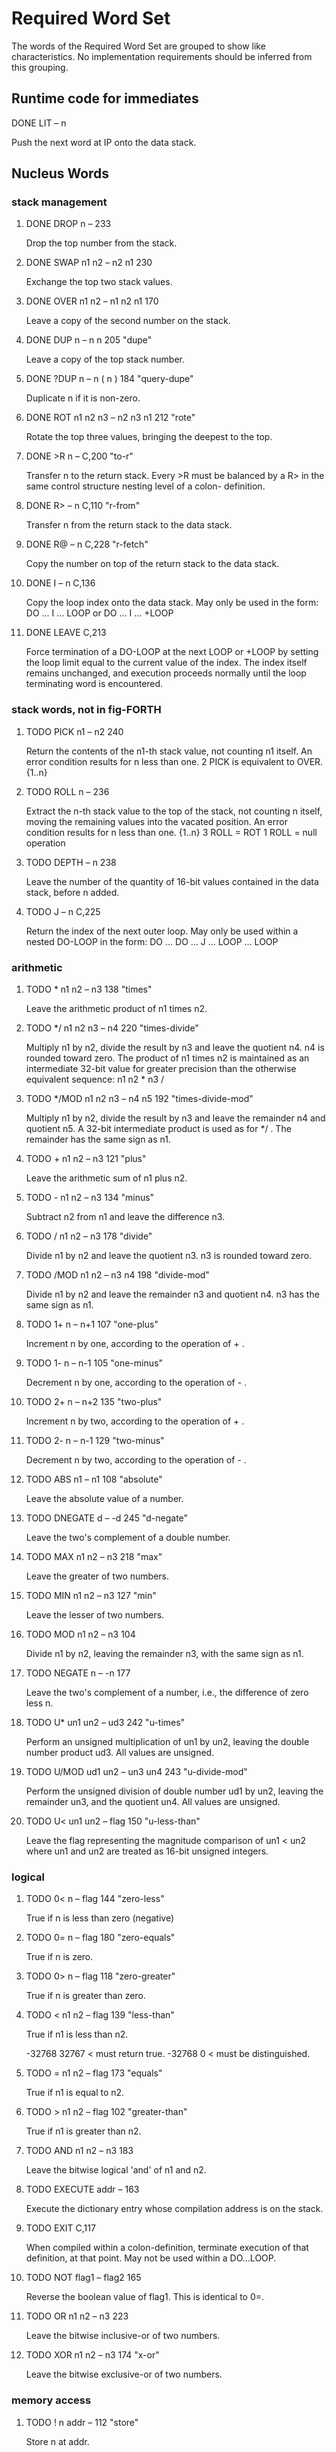 * Required Word Set

The words of the Required Word Set are grouped to show like
characteristics. No implementation requirements should be inferred
from this grouping.

** Runtime code for immediates

**** DONE LIT            -- n
CLOSED: [2023-11-20 Mon 02:13]
         Push the next word at IP onto the data stack.

** Nucleus Words

*** stack management
**** DONE DROP           n --                          233
CLOSED: [2023-11-20 Mon 02:13]
         Drop the top number from the stack.

**** DONE SWAP           n1 n2 -- n2 n1                230
CLOSED: [2023-11-20 Mon 02:13]
         Exchange the top two stack values.

**** DONE OVER           n1 n2 -- n1 n2 n1             170
CLOSED: [2023-11-20 Mon 02:13]
         Leave a copy of the second number on the stack.

**** DONE DUP            n -- n n                      205             "dupe"
CLOSED: [2023-11-20 Mon 02:16]
         Leave a copy of the top stack number.

**** DONE ?DUP           n -- n ( n )                  184       "query-dupe"
CLOSED: [2023-11-20 Mon 02:16]
         Duplicate n if it is non-zero.

**** DONE ROT            n1 n2 n3 -- n2 n3 n1          212             "rote"
CLOSED: [2023-11-20 Mon 02:18]
         Rotate the top three values, bringing the deepest to the top.

**** DONE >R             n --                          C,200           "to-r"
CLOSED: [2023-11-20 Mon 02:29]
         Transfer n to the return stack.   Every >R must be balanced by
         a  R> in the same control structure nesting level of a  colon-
         definition.

**** DONE R>             -- n                          C,110         "r-from"
CLOSED: [2023-11-20 Mon 02:29]
         Transfer n from the return stack to the data stack.

**** DONE R@             -- n                          C,228        "r-fetch"
CLOSED: [2023-11-20 Mon 02:29]
         Copy the number on top of the return stack to the data stack.

**** DONE I              -- n                          C,136
CLOSED: [2023-11-20 Mon 02:29]
         Copy the loop index onto the data stack.   May only be used in
         the form:
              DO ... I ... LOOP   or
              DO ... I ... +LOOP

**** DONE LEAVE                                        C,213
CLOSED: [2023-11-20 Mon 02:30]
         Force  termination  of a DO-LOOP at the next LOOP or +LOOP  by
         setting  the  loop  limit equal to the current  value  of  the
         index.   The  index itself remains  unchanged,  and  execution
         proceeds   normally   until  the  loop  terminating  word   is
         encountered.

*** stack words, not in fig-FORTH

**** TODO    PICK           n1 -- n2                      240
         Return the contents of the n1-th stack value,  not counting n1
         itself.  An error condition results for n less than one.
              2 PICK  is equivalent to OVER.  {1..n}

**** TODO    ROLL           n --                          236
         Extract  the  n-th stack value to the top of  the  stack,  not
         counting  n  itself,  moving  the remaining  values  into  the
         vacated position.   An error condition results for n less than
         one.  {1..n}
              3  ROLL  =  ROT
              1  ROLL  =  null operation

**** TODO    DEPTH          -- n                          238
         Leave the number of the quantity of 16-bit values contained in
         the data stack, before n added.

**** TODO    J              -- n                          C,225
         Return  the index of the next outer loop.   May only  be  used
         within a nested DO-LOOP in the form:
              DO ... DO ... J ... LOOP ... LOOP

*** arithmetic
**** TODO    *              n1 n2 -- n3                   138            "times"
         Leave the arithmetic product of n1 times n2.

**** TODO    */             n1 n2 n3 -- n4                220     "times-divide"
         Multiply  n1  by  n2,  divide the result by n3 and  leave  the
         quotient n4.   n4 is rounded toward zero.   The product of  n1
         times  n2  is maintained as an intermediate 32-bit  value  for
         greater precision than the otherwise equivalent  sequence:  n1
         n2 * n3 /

**** TODO    */MOD          n1 n2 n3 -- n4 n5             192 "times-divide-mod"
         Multiply  n1  by  n2,  divide the result by n3 and  leave  the
         remainder n4 and quotient n5.   A 32-bit intermediate  product
         is used as for */ .  The remainder has the same sign as n1.

**** TODO    +              n1 n2 -- n3                   121             "plus"
         Leave the arithmetic sum of n1 plus n2.

**** TODO    -              n1 n2 -- n3                   134            "minus"
         Subtract n2 from n1 and leave the difference n3.

**** TODO    /              n1 n2 -- n3                   178           "divide"
         Divide  n1  by n2 and leave the quotient n3.   n3  is  rounded
         toward zero.

**** TODO    /MOD           n1 n2 -- n3 n4                198       "divide-mod"
         Divide  n1 by n2 and leave the remainder n3 and  quotient  n4.
         n3 has the same sign as n1.

**** TODO    1+             n -- n+1                      107         "one-plus"
         Increment n by one, according to the operation of + .

**** TODO    1-             n -- n-1                      105        "one-minus"
         Decrement n by one, according to the operation of - .

**** TODO    2+             n -- n+2                      135         "two-plus"
         Increment n by two, according to the operation of + .

**** TODO    2-             n -- n-1                      129        "two-minus"
         Decrement n by two, according to the operation of - .

**** TODO    ABS            n1 -- n1                      108         "absolute"
         Leave the absolute value of a number.

**** TODO    DNEGATE        d -- -d                       245         "d-negate"
         Leave the two's complement of a double number.

**** TODO    MAX            n1 n2 -- n3                   218              "max"
         Leave the greater of two numbers.

**** TODO    MIN            n1 n2 -- n3                   127              "min"
         Leave the lesser of two numbers.

**** TODO    MOD            n1 n2 -- n3                   104
         Divide n1 by n2,  leaving the remainder n3, with the same sign
         as n1.

**** TODO    NEGATE         n -- -n                       177
         Leave the two's complement of a number,  i.e.,  the difference
         of zero less n.

**** TODO    U*             un1 un2 -- ud3                242          "u-times"
         Perform an unsigned multiplication of un1 by un2,  leaving the
         double number product ud3.  All values are unsigned.

**** TODO    U/MOD          ud1 un2 -- un3 un4            243     "u-divide-mod"
         Perform  the  unsigned division of double number ud1  by  un2,
         leaving the remainder un3,  and the quotient un4.   All values
         are unsigned.

**** TODO    U<             un1 un2 -- flag               150      "u-less-than"
         Leave the flag representing the magnitude comparison of un1  <
         un2 where un1 and un2 are treated as 16-bit unsigned integers.

*** logical
**** TODO    0<             n -- flag                     144        "zero-less"
         True if n is less than zero (negative)

**** TODO    0=             n -- flag                     180      "zero-equals"
         True if n is zero.

**** TODO    0>             n -- flag                     118     "zero-greater"
         True if n is greater than zero.

**** TODO    <              n1 n2 -- flag                 139        "less-than"
         True if n1 is less than n2.

         -32768 32767 <  must return true.
         -32768 0 <  must be distinguished.

**** TODO    =              n1 n2 -- flag                 173           "equals"
         True if n1 is equal to n2.

**** TODO    >              n1 n2 -- flag                 102     "greater-than"
         True if n1 is greater than n2.

**** TODO    AND            n1 n2 -- n3                   183
         Leave the bitwise logical 'and' of n1 and n2.

**** TODO    EXECUTE        addr --                       163

         Execute the dictionary entry whose compilation address is on
         the stack.

**** TODO    EXIT                                         C,117
         When compiled within a colon-definition,  terminate  execution
         of that definition,  at that point.   May not be used within a
         DO...LOOP.

**** TODO    NOT            flag1 -- flag2                165
         Reverse the boolean value of flag1.  This is identical to 0=.

**** TODO    OR             n1 n2 -- n3                   223
         Leave the bitwise inclusive-or of two numbers.

**** TODO    XOR            n1 n2 -- n3                   174             "x-or"
         Leave the bitwise exclusive-or of two numbers.

*** memory access
**** TODO    !              n addr --                     112            "store"
         Store n at addr.

**** TODO    +!             n addr --                     157       "plus-store"
         Add  n to the 16-bit value at the address,  by the  convention
         given for + .

**** TODO    @              addr -- n                     199            "fetch"
         Leave on the stack the number contained at addr.

**** TODO    C!             n addr --                     219          "c-store"
         Store the least significant 8-bits of n at addr.

**** TODO    C@             addr -- byte                  156          "c-fetch"
         Leave  on  the stack the contents of the byte  at  addr  (with
         higher bits zero, in a 16-bit field).

**** TODO    CMOVE          addr1 addr2 n --              153           "c-move"
         Move  n  bytes  beginning  at address  addr1  to  addr2.   The
         contents  of  addr1  is moved  first  proceeding  toward  high
         memory.  If n is zero nothing is moved.

**** TODO    D+             d1 d2 --- d3                  241           "d-plus"
         Leave the arithmetic sum of d1 plus d2.

**** TODO    D<             d1 d2 -- flag                 244      "d-less-than"
         True if d1 is less than d2.

**** TODO    FILL           addr n byte --                234
         Fill  memory beginning at address with a sequence of n  copies
         of  byte.   If the quantity n is less than or equal  to  zero,
         take no action.

**** TODO    MOVE           addr1 addr2 n --              113
         Move the specified quantity n of 16-bit memory cells beginning
         at addr1 into memory at addr2.  The contents of addr1 is moved
         first.  If n is negative or zero, nothing is moved.

** Run-Time Code for Compiling Words

These lower  case entries refer to just  the  run-time  code
corresponding to a compiling word:

*** TODO    begin
*** TODO    colon
*** TODO    constant
*** TODO    create
*** TODO    do
*** TODO    does>
*** TODO    else
*** TODO    if
*** TODO    literal
*** TODO    loop
*** TODO    repeat
*** TODO    semicolon
*** TODO    then
*** TODO    until
*** TODO    variable
*** TODO    while

** Interpreter Words

*** TODO    #              ud1 -- ud2                    158            "sharp"
         Generate  from  an unsigned double number d1,  the next  ASCII
         character which is placed in an output string.   Result d2  is
         the  quotient after division by BASE is maintained for further
         processing.  Used between <# and #> .

*** TODO    #>             d -- addr n                   190    "sharp-greater"
         End pictured numeric output conversion.   Drop d,  leaving the
         text address, and character count, suitable for TYPE.

*** TODO    #S             ud -- 0 0                     209          "sharp-s"
         Convert  all digits of an unsigned 32-bit  number  ud,  adding
         each  to the pictured numeric output text,  until remainder is
         zero.   A  single  zero is added to the output string  if  the
         number was initially zero.  Use only between <# and #>.

*** TODO    '              -- addr                       I,171           "tick"
         Used in the form:
              '  <name>
         If  executing,  leave the parameter field address of the  next
         word accepted from the input stream.   If  compiling,  compile
         this  address  as a literal;  later execution will place  this
         value  on the stack.   An error condition exists if not  found
         after a search of the CONTEXT and FORTH vocabularies.   Within
         a  colon-definition  '  <name> is identical to [  '  <name>  ]
         LITERAL.

*** TODO    (              --                            I,122          "paren"
         Used in the form:
              ( ccc)
         Accept  and ignore comment characters from the  input  stream,
         until  the  next  right parenthesis.   As  a  word,  the  left
         parenthesis  must be followed by one blank.   It may freely be
         used while executing or compiling.   An error condition exists
         if the input stream is exhausted before the right parenthesis.

*** TODO    -TRAILING      addr n1 -- addr n2            148    "dash-trailing"
         Adjust  the character count n1 of a text string  beginning  at
         addr  to  exclude trailing blanks,  i.e.,  the  characters  at
         addr+n2 to addr+n1-1 are blanks.  An error condition exists if
         n1 is negative.

*** TODO    .              n --                          193              "dot"
         Display  n converted according to BASE in a free field  format
         with one trailing blank.  Display only a negative sign.

*** TODO    79-STANDARD                                  119
         Execute assuring that a FORTH-79 Standard system is available,
         otherwise an error condition exists.

*** TODO    <#                                           169       "less-sharp"
         Initialize pictured numeric output.  The words:
              #  #>  #S  <#  HOLD  SIGN
         can   be used to specify the conversion of a  double-precision
         number into an ASCII character string stored in  right-to-left
         order.

*** TODO    >IN            -- addr                       U,201          "to-in"
         Leave  the  address of a variable which contains  the  present
         character offset within the input stream {{0..1023}}
         See:  WORD  (  ."  FIND

*** TODO    ?              addr --                       194    "question-mark"
         Display the number at address, using the format of "." .

*** TODO    ABORT                                        101
         Clear  the  data and return stacks,  setting  execution  mode.
         Return control to the terminal.

*** TODO    BASE           -- addr                       U,115
         Leave  the address of a variable containing the current input-
         output numeric conversion base.  {{2..70}}

*** TODO    BLK            -- addr                       U,132          "b-l-k"
         Leave  the address of a variable containing the number of  the
         mass storage block being interpreted as the input stream.   If
         the  content  is  zero,  the input stream is  taken  from  the
         terminal.

*** TODO    CONTEXT        -- addr                       U,151
         Leave  the address of a variable specifying the vocabulary  in
         which   dictionary   searches   are   to   be   made,   during
         interpretation of the input stream.

*** TODO    CONVERT        d1 addr1 -- d2 addr2          195
         Convert  to the equivalent stack number the text beginning  at
         addr1+1  with regard to BASE.   The new value  is  accumulated
         into double number d1, being left as d2.  addr2 is the address
         of the first non-convertible character.

*** TODO    COUNT          addr -- addr+1 n              159
         Leave  the  address  addr+1 and the character  count  of  text
         beginning  at addr.   The first byte at addr must contain  the
         character count n.  Range of n is {0..255}.

*** TODO    CR                                           160              "c-r"
         Cause  a carriage-return and line-feed to occur at the current
         output device.

*** TODO    CURRENT        -- addr                       U,137
         Leave the address of a variable specifying the vocabulary into
         which new word definitions are to be entered.

*** TODO    DECIMAL                                      197
         Set the input-output numeric conversion base to ten.

*** TODO    EMIT           char --                       207
         Transmit character to the current output device.

*** TODO    EXPECT         addr n --                     189
         Transfer  characters  from  the terminal  beginning  at  addr,
         upward,  until a "return" or the count of n has been received.
         Take  no action for n less than or equal to zero.   One or two
         nulls are added at the end of text.

*** TODO    FIND           -- addr                       203
         Leave the compilation address of the next word name,  which is
         accepted from the input stream.   If that word cannot be found
         in  the  dictionary after a search of CONTEXT and FORTH  leave
         zero.

*** TODO    FORTH                                        I,187
         The name of the primary vocabulary.  Execution makes FORTH the
         CONTEXT  vocabulary.   New  definitions become a part  of  the
         FORTH  until  a differing CURRENT vocabulary  is  established.
         User  vocabularies  conclude by 'chaining'  to  FORTH,  so  it
         should  be  considered that FORTH is 'contained'  within  each
         user's vocabulary.

*** TODO    HERE           -- addr                       188
         Return the address of the next available dictionary location.

*** TODO    HOLD           char --                       175
         Insert char into a pictured numeric output string.   May  only
         be used between <# and #> .

*** TODO    KEY            -- char                       100
         Leave the ASCII value of the next available character from the
         current input device.

*** TODO    PAD            -- addr                       226
         The  address of a scratch area used to hold character  strings
         for  intermediate processing.   The minimum capacity of PAD is
         64 characters (addr through addr+63).

*** TODO    QUERY                                        235
         Accept input of up to 80 characters (or until a 'return') from
         the operator's terminal, into the terminal input buffer.  WORD
         may  be  used  to accept text from this buffer  as  the  input
         stream, by setting >IN and BLK to zero.

*** TODO    QUIT                                         211
         Clear  the return stack,  setting execution mode,  and  return
         control to the terminal.  No message is given.

*** TODO    SIGN           n --                          C,140
         Insert  the ASCII "-" (minus sign) into the  pictured  numeric
         output string, if n is negative.

*** TODO    SPACE                                        232
         Transmit an ASCII blank to the current output device.

*** TODO    SPACES         n --                          231
         Transmit  n  spaces  to the current output  device.   Take  no
         action for n of zero or less.

*** TODO    TYPE           addr n --                     222
         Transmit  n  characters beginning at address  to  the  current
         output device.  No action takes place for n less than or equal
         to zero.

*** TODO    U.             un --                         106            "u-dot"
         Display  un converted according to BASE as an unsigned number,
         in a free-field format, with one trailing blank.

*** TODO    WORD           char -- addr                  181
         Receive  characters  from the input stream until the  non-zero
         delimiting  character  is encountered or the input  stream  is
         exhausted,  ignoring leading delimiters.   The characters  are
         stored  as  a  packed string with the character count  in  the
         first  character position.   The actual delimiter  encountered
         (char  or  null)  is stored at the end of  the  text  but  not
         included  in the count.   If the input stream was exhausted as
         WORD is called,  then a zero length will result.   The address
         of the beginning of this packed string is left on the stack.

** Compiler Words

*** TODO    +LOOP          n --                          I,C,141    "plus-loop"
         Add  the  signed  increment  n to the  loop  index  using  the
         convention for +,  and compare the total to the limit.  Return
         execution to the corresponding DO until the new index is equal
         to or greater than the limit (n>0),  or until the new index is
         less  than the limit (n<0).   Upon the exiting from the  loop,
         discard  the  loop control  parameters,  continuing  execution
         ahead.   Index and  limit are  signed  integers in  the  range
         {-32,768..32,767}.

         (Comment:  It is a historical precedent that the limit for n<0
         is irregular.   Further consideration of the characteristic is
         unlikely.)

*** TODO    ,              n --                          143            "comma"
         Allot two bytes in the dictionary, storing n there.

*** TODO    ."                                           I,133      "dot-quote"
         Interpreted or used in a colon definition in the form:
              ." ccc"
         Accept the following text from the input stream, terminated by
         "  (double-quote).   If executing,  transmit this text to  the
         selected output device.   If compiling,  compile so that later
         execution  will  transmit  the  text to  the  selected  output
         device.   At least 127 characters are allowed in the text.  If
         the  input stream is exhausted before the terminating  double-
         quote, an error condition exists.

*** TODO    :                                            116            "colon"
         A defining word executed in the form:
              :  <name>  ...  ;
         Select  the  CONTEXT  vocabulary to be identical  to  CURRENT.
         Create  a  dictionary entry for <name>  in  CURRENT,  and  set
         compile   mode.    Words  thus  defined  are  called   'colon-
         definitions'.   The  compilation addresses of subsequent words
         from the input stream which are not immediate words are stored
         in  the  dictionary  to  be  executed  when  <name>  is  later
         executed.  IMMEDIATE words are executed as encountered.

         If a word is not found after a search of the CONTEXT and FORTH
         vocabularies,  conversion and compilation of a literal  number
         is attempted,  with regard to the current BASE;  that failing,
         an error condition exists .

*** TODO    ;                                            I,C,196   "semi-colon"
         Terminate  a  colon  definition  and  stop  compilation.    If
         compiling  from mass storage and the input stream is exhausted
         before encountering ; an error condition exists.

*** TODO    ALLOT          n --                          154
         Add  n  bytes  to the parameter field  of  the  most  recently
         defined word.

*** TODO    BEGIN                                        I,C,147
         Used in a colon-definition in the form:
              BEGIN ... flag UNTIL   or
              BEGIN ... flag WHILE ... REPEAT
         BEGIN  marks  the  start of a  word  sequence  for  repetitive
         execution.   A BEGIN-UNTIL loop will be repeated until flag is
         true.   A  BEGIN-WHILE-REPEAT loop will be repeated until flag
         is  false.   The words after UNTIL or REPEAT will be  executed
         when  either loop is finished.   flag is always dropped  after
         being tested.

*** TODO    COMPILE                                      C,146
         When  a  word containing COMPILE executes,  the  16-bit  value
         following   the  compilation  address  of  COMPILE  is  copied
         (compiled) into the dictionary.   i.e.,  COMPILE DUP will copy
         the compilation address of DUP.
              COMPILE  [ 0 , ]   will copy zero.

*** TODO    CONSTANT       n --                          185
         A defining word used in the form:
              n CONSTANT <name>
         to  create  a dictionary entry for <name>,  leaving n  in  its
         parameter  field.   When <name> is later executed,  n will  be
         left on the stack.

*** TODO    CREATE                                       239
         A defining word used in the form:
              CREATE  <name>
         to  create a dictionary entry for <name>,  without  allocating
         any  parameter  field memory.   When  <name>  is  subsequently
         executed,  the address of the first byte of <name>'s parameter
         field is left on the stack.

*** TODO    DEFINITIONS                                  155
         Set  CURRENT  to  the CONTEXT vocabulary  so  that  subsequent
         definitions  will  be  created in  the  vocabulary  previously
         selected as CONTEXT.

*** TODO    DO             n1 n2 --                      I,C,142
         Used in a colon-definition:
              DO ... LOOP   or
              DO ... +LOOP
         Begin a loop which will terminate based on control parameters.
         The loop index begins at n2, and terminates based on the limit
         n1.   At LOOP or +LOOP, the index is modified by a positive or
         negative  value.   The range of a DO-LOOP is determined by the
         terminating word.   DO-LOOP may be nested.  Capacity for three
         levels  of  nesting  is specified as a  minimum  for  standard
         systems.

*** TODO    DOES>                                        I,C,168         "does"
         Define  the run-time action of a word created by a  high-level
         defining word.  Used in the form:
              :  <name> ... CREATE ... DOES> ... ;
              and then   <namex>  <name>
         Marks  the  termination of the defining part of  the  defining
         word <name> and begins the defining of the run-time action for
         words  that will later be defined by <name>.   On execution of
         <namex>  the  sequence  of  words  between  DOES>  and  ;  are
         executed, with the address of <namex>'s parameter field on the
         stack.

*** TODO    ELSE           --                            I,C,167
         Used in a colon-definition in the form:
              IF ... ELSE ... THEN
         ELSE executes after the true part following IF.   ELSE  forces
         execution  to skip till just after THEN.   It has no effect on
         the stack.  (see IF)

*** TODO    FORGET                                       186
         Execute in the form:
              FORGET  <name>
         Delete  from  the dictionary <name> (which is in  the  CURRENT
         vocabulary)  and  all  words added  to  the  dictionary  after
         <name>,  regardless  of  their vocabulary.   Failure  to  find
         <name> in CURRENT or FORTH is an error condition.

*** TODO    IF             flag --                       I,C,210
         Used in a colon-definition in the form:
              flag  IF ... ELSE ... THEN   or
              flag  IF ... THEN
         If  flag is true,  the words following IF are executed and the
         words following ELSE are skipped.   The ELSE part is optional.
         If flag is false, words between IF and ELSE, or between IF and
         THEN  (when  no  ELSE is  used),  are  skipped.   IF-ELSE-THEN
         conditionals may be nested.

*** TODO    IMMEDIATE                                    103
         Marks the most recently made dictionary entry as a word  which
         will  be  executed when encountered during compilation  rather
         than compiled.

*** TODO    LITERAL        n --                          I,215
         If  compiling,  then  compile  the stack value n as  a  16-bit
         literal, which when later executed, will leave n on the stack.

*** TODO    LOOP                                         I,C,124
         Increment  the DO-LOOP index by one,  terminating the loop  if
         the  new  index is equal to or greater than  the  limit.   The
         limit  and  index  are signed numbers in  the  range  {-32,768
         ..32,767}.

*** TODO    REPEAT         --                            I,C,120
         Used in a colon-definition in the form:
              BEGIN ... WHILE ... REPEAT
         At  run-time,  REPEAT returns to just after the  corresponding
         BEGIN.

*** TODO    STATE          -- addr                       U,164
         Leave  the address of the variable containing the  compilation
         state.  A non-zero content indicates compilation is occurring,
         but the value itself may be installation dependent.

*** TODO    THEN                                         I,C,161
         Used in a colon-definition in the form:
              IF ... ELSE ... THEN   or
              IF ... THEN
         THEN  is  the point where execution resumes after ELSE  or  IF
         (when no ELSE is present).

*** TODO    UNTIL          flag --                       I,C,,237
         Within a colon-definition, mark the end of a BEGIN-UNTIL loop,
         which will terminate based on flag.  If flag is true, the loop
         is  terminated.   If flag is false,  execution returns to  the
         first word after BEGIN.  BEGIN-UNTIL structures may be nested.

*** TODO    VARIABLE                                     227
         A defining word executed in the form:
              VARIABLE  <name>
         to  create a dictionary entry for <name> and allot  two  bytes
         for  storage  in the parameter field.   The  application  must
         initialize  the stored value.   When <name> is later executed,
         it will place the storage address on the stack.

*** TODO    VOCABULARY                                   208
         A defining word executed in the form:
              VOCABULARY  <name>
         to  create (in the CURRENT vocabulary) a dictionary entry  for
         <name>,   which   specifies  a  new  ordered  list   of   word
         definitions.   Subsequent execution of <name> will make it the
         CONTEXT   vocabulary.    When   <name>  becomes  the   CURRENT
         vocabulary (see DEFINITIONS), new definitions will be  created
         in that list.

         In lieu of any further specification, new vocabularies 'chain'
         to  FORTH.   That  is,  when  a dictionary  search  through  a
         vocabulary is exhausted, FORTH will be searched.

*** TODO    WHILE          flag --                       I,C,149
         Used in the form:
              BEGIN ... flag WHILE ... REPEAT
         Select conditional execution based on flag.   On a true  flag,
         continue execution through to REPEAT,  which then returns back
         to just after BEGIN.   On a false flag, skip execution to just
         after REPEAT, exiting the structure.

*** TODO    [                                            I,125   "left-bracket"
         End the compilation mode.   The text from the input stream  is
         subsequently executed.  See ]

*** TODO    [COMPILE]                                I,C,179  "bracket-compile"
         Used in a colon-definition in the form:
              [COMPILE] <name>
         Forces  compilation  of  the  following  word.    This  allows
         compilation  of  an IMMEDIATE word when it would otherwise  be
         executed.

*** TODO    ]                                            126    "right-bracket"
         Sets the compilation mode.   The text from the input stream is
         subsequently compiled.  See [

** Device Words

*** TODO    BLOCK          n -- addr                     191
         Leave the address of the first byte in block n.   If the block
         is not already in memory,  it is transferred from mass storage
         into whichever memory buffer has been least recently accessed.
         If  the  block occupying that buffer has  been  UPDATEd  (i.e.
         modified), it is rewritten onto mass storage before block n is
         read  into the buffer.   n is an unsigned number.   If correct
         mass storage read or write is not possible, an error condition
         exists.  Only data within the latest block referenced by BLOCK
         is valid by byte address, due to sharing of the block buffers.

*** TODO    BUFFER         n -- addr                     130
         Obtain the next block buffer,  assigning it to block  n.   The
         block  is  not  read  from  mass  storage.   If  the  previous
         contents  of  the  buffer has been marked as  UPDATEd,  it  is
         written to mass storage.   If correct writing to mass  storage
         is not possible,  an error condition exists.  The address left
         is the first byte within the buffer for data storage.  n is an
         unsigned number.

*** TODO    EMPTY-BUFFERS                                145
         Mark all block buffers as empty, without necessarily affecting
         their actual contents.  UPDATEd blocks are not written to mass
         storage.

*** TODO    LIST           n --                          109
         List  the ASCII symbolic contents of screen n on  the  current
         output device, setting SCR to contain n.  n is unsigned.

*** TODO    LOAD           n --                          202
         Begin  interpretation  of  screen n by  making  it  the  input
         stream;  preserve  the  locators of the present  input  stream
         (from  >IN  and  BLK).   If interpretation is  not  terminated
         explicitly  it  will be terminated when the  input  stream  is
         exhausted.    Control   then  returns  to  the  input   stream
         containing  LOAD,  determined by the input stream locators >IN
         and BLK.

*** TODO    SAVE-BUFFERS                                 221
         Write  all  blocks to mass-storage that have been  flagged  as
         UPDATEd.   An  error condition results if mass-storage writing
         is not completed.

*** TODO    SCR            -- addr                       U,217
         Leave  the address of a variable containing the number of  the
         screen most recently listed.

*** TODO    UPDATE                                       229
         Mark  the  most recently referenced block  as  modified.   The
         block  will subsequently be automatically transferred to  mass
         storage  should  its memory buffer be needed for storage of  a
         different block, or upon execution of SAVE-BUFFERS.

* ASSEMBLER WORD SET

*** TODO    ;CODE                                    C,I,206  "semi-colon-code"
        Used in the form:
             : <name> ...  ;CODE
        Stop  compilation  and  terminate  a  defining  word   <name>.
        ASSEMBLER  becomes  the CONTEXT vocabulary.   When  <name>  is
        executed in the form:
             <name>  <namex>
        to  define the new <namex>,  the execution address of  <namex>
        will  contain  the address of the code sequence following  the
        ;CODE  in <name>.   Execution of any <namex> will  cause  this
        machine code sequence to be executed.

*** TODO    ASSEMBLER                                    I,166
        Select assembler as the CONTEXT vocabulary.

*** TODO    CODE                                         111
        A defining word used in the form:
             CODE  <name> ... END-CODE
        to  create  a dictionary entry for <name> to be defined  by  a
        following  sequence  of assembly  language  words.   ASSEMBLER
        becomes the context vocabulary.

*** TODO    END-CODE
        Terminate a code definition,  resetting the CONTEXT vocabulary
        to the CURRENT vocabulary.   If no errors have  occurred,  the
        code definition is made available for use.

* REFERENCE WORD SET

The Reference Word Set contain both Standard Word Definitions (with
serial number identifiers in the range 100 through 999), and
uncontrolled word definitions.

Uncontrolled definitions are included for public reference of words
that have present usage and/or are candidates for future
standardization.

No restrictions are placed on the definition or usage of uncontrolled
words. However, use of these names for procedures differing from the
given definitions is discouraged.

*** TODO    !BITS          n1 addr n2 --                           "store-bits"
         Store the value of n1  masked by n2 into the equivalent masked
         part  of the contents of addr,  without affecting bits outside
         the mask.

*** TODO    **             n1 n2 -- n3                                  "power"
         Leave the value of n1 to the power n2.

*** TODO    +BLOCK         n1 -- n2                                "plus-block"
         Leave the sum  of  n1  plus  the number  of  the  block  being
         interpreted, n1 and n2 are unsigned.

*** TODO    -'             -- ( addr )  flag                        "dash-tick"
         Used in the form:
              -' <name>
         Leave the parameter field of  <name>  beneath zero  (false) if
         the name can be found in the  CONTEXT  vocabulary;  leave only
         true if not found.

*** TODO    -->            I,131     "next-block"
         Continue interpretation on the next sequential block.   May be
         used within a colon definition that crosses a block boundary.

*** TODO    -MATCH         addr1 n1 addr2 n2 -- addr3 f            "dash-match"
         Attempt  to  find the n2-character string beginning  at  addr2
         somewhere  in  the  n1-character string  beginning  at  addr1.
         Return  the last+1 character address addr3 of the match  point
         and a flag which is zero if a match exists.

*** TODO    -TEXT          addr1 n1 addr2 -- n2                     "dash-text"
         Compare two strings over the length n1 beginning at addr1  and
         addr2.   Return  zero if the strings are equal.   If  unequal,
         return   n2,   the  difference  between  the  last  characters
         compared:  addr1(i) - addr2(i)

*** TODO    .R             n1 n2 --                                     "dot-r"
         Print n1 right aligned in a field of n2 characters,  according
         to  BASE.   If  n2  is less than  1,  no  leading  blanks  are
         supplied.

*** TODO    /LOOP          n --                                       "up-loop"
         A DO-LOOP terminating word.   The loop index is incremented by
         the  unsigned  magnitude  of n.   Until  the  resultant  index
         exceeds  the  limit,  execution  returns  to  just  after  the
         corresponding   DO:   otherwise,   the  index  and  limit  are
         discarded.  Magnitude logic is used.

*** TODO    1+!            addr --                             "one-plus-store"
         Add one to the 16-bit contents at addr.

*** TODO    1-!            addr --                            "one-minus-store"
         Subtract 1 from the 16-bit contents at addr.

*** TODO    2*             n1 -- n2                                 "two-times"
         Leave 2*(n1).

*** TODO    2/             n1 -- n2                                "two-divide"
         Leave (n1)/2.

*** TODO    ;:             C   "semi-colon-colon"
         Used to specify a new defining word:
              : <name>  ...
                   ;:   ...  ;
              <name>  <namex>
         When <name> is executed, it creates an entry for the new  word
         <namex>.  Later execution of <namex> will execute the sequence
         of  words between  ;:  and  ; , with the address of the  first
         (if any) parameters associated with <namex> on the stack.

*** TODO    ;S             "semi-s"
         Stop interpretation of a block.  For execution only.

*** TODO    <>             n1 n2 -- flag                            "not-equal"
         Leave true if n1 is not equal to n2.

*** TODO    <BUILDS        C           "builds"
         Used in conjunction with DOES> in defining words, in the form:
              : <name>  . . .  <BUILDS  . . .
                   DOES>  ...    ;
         and then  <name>  <namex>
         When  <name> executes, <BUILDS creates a dictionary entry  for
         the  new <namex>.  The sequence of words between  <BUILDS  and
         DOES> established a parameter field for <namex>.  When <namex>
         is later executed, the sequence of words following DOES>  will
         be  executed, with the parameter field address of  <namex>  on
         the data stack.

*** TODO    <CMOVE         addr1 addr2 n --                    "reverse-c-move"
         Copy  n bytes beginning at addr1 to addr2.   The move proceeds
         within the bytes from high memory toward low memory.

*** TODO    ><             n1 -- n2                                 "byte-swap"
         Swap the high and low bytes within n1.

*** TODO    >MOVE<         addr1 addr2 n --                    "byte-swap-move"
         Move  n  bytes beginning at addr1 to the memory  beginning  at
         addr2.   During  this  move, the order of each  byte  pair  is
         reversed.

*** TODO    @BITS          addr n1 -- n2                          "fetch-bits"
         Return the 16-bits at addr masked by n1.

*** TODO    ABORT"         flag --                       I,C      "abort-quote"
         Used in a colon-definition in the form:
                   ABORT" stack empty"
         If the flag is true,  print the following text,  till ".  Then
         execute ABORT.

*** TODO    AGAIN          I,C,114
         Effect  an  unconditional jump back to the start of  a  BEGIN-
         AGAIN loop.

*** TODO    ASCII          -- char (executing)
                   --      (compiling)           I,C
         Leave  the  ASCII  character  value  of  the  next   non-blank
         character in the input stream.   If compiling, compile it as a
         literal, which will be later left when executed.

*** TODO    ASHIFT         n1 n2 -- n3
         Shift  the  value  n1 arithemetically n2 bits left  if  n2  is
         positive,  shifting  zeros  into  the  least-significant   bit
         positions.   If  n2 is negative, n1 is  shifted  right.   Sign
         extension is to be consistent with the processor's  arithmetic
         shift.

*** TODO    B/BUF          -- 1024                           "bytes-per-buffer"
         A constant leaving 1024, the number of bytes per block buffer.

*** TODO    BELL
         Activate  a terminal bell or noise-maker as appropriate to the
         device in use.

*** TODO    BL             -- n                          176              "b-l"
         Leave the ASCII character value for space (decimal 32).

*** TODO    BLANKS         addr n --                     152
         Fill  an area of memory over n bytes with the value for  ASCII
         blank,  starting at addr.  If n is less than or equal to zero,
         take no action.

*** TODO    C,             n --                                       "c-comma"
         Store  the  low-order  8 bits of n at the  next  byte  in  the
         dictionary, advancing the dictionary pointer.

*** TODO    CHAIN
         Used in the form:
              CHAIN  <name>
         Connect  the CURRENT vocabulary to all definitions that  might
         be  entered  into the vocabulary <name> in  the  future.   The
         CURRENT  vocabulary may not be FORTH or ASSEMBLER.  Any  given
         vocabulary may only be chained  once, but may be the object of
         any  number  of chainings.  For  example,  every  user-defined
         vocabulary may include the sequence:
              CHAIN  FORTH

*** TODO    COM            n1 -- n2
         Leave the one's complement of n1.

*** TODO    CONTINUED      n --
         Continue  interpretation at block n.

*** TODO    CUR            -- addr
         A variable pointing to the physical record number before which
         the tape is currently positioned.  REWIND sets CUR=1.

*** TODO    DBLOCK         d -- addr                                  "D-block"
         Identical to  BLOCK  but with a 32-bit block unsigned number.

*** TODO    DPL            -- addr                                      "d-p-l"
         A   variable  containing  the  number  of  places  after   the
         fractional point for output conversion.  If DPL contains zero,
         the  last character output will be a decimal point.   No point
         is  output if DPL contains a negative value.   DPL may be  set
         explicitly,  or by certain output words,  but is unaffected by
         number input.

*** TODO    DUMP           addr n --                     123
         List the contents of n addresses at addr.  Each line of values
         may be preceded by the address of the first value.

*** TODO    EDITOR         I,172
         The  name  of  the  editor  vocabulary.   When  this  name  is
         executed, EDITOR is established as the CONTEXT vocabulary.

*** TODO    END            I,C,224
         A synonym for UNTIL.

*** TODO    ERASE          addr n --                     182
         Fill  an area of memory over n bytes with zeros,  starting  at
         addr.  If n is zero or less, take no action.

*** TODO    FLD            -- addr                                      "f-l-d"
         A variable pointing to the field length reserved for a  number
         during output conversion.

*** TODO    FLUSH
         A synonym for SAVE-BUFFERS.

*** TODO    H.             n --
         Output  n  as a hexadecimal integer with one  trailing  blank.
         The current base is unchanged.

*** TODO    HEX            --                            162
         Set the numeric input-output conversion base to sixteen.

*** TODO    I'             -- n                          C            "i-prime"
         Used within a colon-definition executed only from within a DO-
         LOOP to return the corresponding loop index.

*** TODO    IFEND
         Terminate  a  conditional  interpretation  sequence  begun  by
         IFTRUE.

*** TODO    IFTRUE         flag --
         Begin an
                   IFTRUE  ...  OTHERWISE  ...  IFEND
         conditional sequence.  These conditional words operate like
              IF  ...  ELSE  ...  THEN
         except  that  they cannot be nested, and are to be  used  only
         during interpretation.  In conjunction with the words [ and  ]
         they  may  be  used  within  a  colon-definition  to   control
         compilation, although they are not to be compiled.

*** TODO    INDEX          n1 n2 --
         Print  the first line of each screen over the range  {n1..n2}.
         This  displays  the first line of each screen of source  text,
         which conventionally contains a title.

*** TODO    INTERPRET
         Begin interpretation at the character indexed by the  contents
         of  >IN  relative  to  the  block  number  contained  in  BLK,
         continuing  until  the  input stream  is  exhausted.   If  BLK
         contains  zero,  interpret characters from the terminal  input
         buffer.

*** TODO    K              -- n                          C
         Within a nested DO-LOOP,  return the index of the second outer
         loop.

*** TODO    LAST           -- addr
         A variable containing the address of the beginning of the last
         dictionary  entry  made,  which may not yet be a  complete  or
         valid entry.

*** TODO    LINE           n -- addr
         Leave  the  address of the beginning of line n for the  screen
         whose number is contained in SCR.  The range of n is {0..15}.

*** TODO    LINELOAD       n1 n2 --
         Begin interpretation at line n1 of screen n2.

*** TODO    LOADS          n --
         A defining word used in the form:
              n  LOADS   <name>
         When <name> is subsequently executed, block n will be loaded.

*** TODO    MAP0           -- addr
         A variable pointing to the first location in the tape map.

*** TODO    MASK           n1 -- n2
         Leave a mask of n1 most significant bits if n1 is positive, or
         n least significant bits if n1 is negative.

*** TODO    MS             n --
         Delay for approximately n milliseconds.

*** TODO    NAND           n1 n2 -- n3
         Hie one's complement of the logical and of n1 and n2.

*** TODO    NOR            n1 n2 -- n3
         The one's complement of the logical or of n1 and n2.

*** TODO    NUMBER         addr -- n
         Convert  the count and character string at addr,  to a  signed
         32-bit integer, using the current base.  If numeric conversion
         is not possible,  an error condition exists.   The string  may
         contain a preceding negative sign.

*** TODO    O.             n --
         Print n in octal format with one trailing blank.  The value in
         base is unaffected.

*** TODO    OCTAL
         Set the number base to 8.

*** TODO    OFFSET         -- addr                       128
         A  variable that contains the offset added to the block number
         on  the stack by BLOCK to determine the actual physical  block
         number.   The user must add any desired offset when  utilizing
         BUFFER.

*** TODO    OTHERWISE
         An interpreter-level conditional word.  See IFTRUE.

*** TODO    PAGE
         Clear the terminal screen or perform an action suitable to the
         output device currently active.

*** TODO    READ-MAP
         Read   to   the  next  file  mark  on  tape   constructing   a
         correspondence  table  in memory (the map)  relating  physical
         block  position  to  logical block number.   The  tape  should
         normally  be rewound to its load point before executing  READ-
         MAP.

*** TODO    REMEMBER
         A defining word used in the form:
              REMEMBER <name>
         Defines a word which, when executed, will cause <name> and all
         subsequently defined words to be deleted from the  dictionary.
         <name>  may  be  compiled  into  and  executed  from  a  colon
         definition.  The sequence
              DISCARD  REMEMBER  DISCARD
         provides a standardized preface to any group of transient word
         definitions.

*** TODO    REWIND
         Rewind the tape to its load point, setting CUR=1.

*** TODO    ROTATE         n1 n2 -- n3
         Rotate  the value n1 left n2 bits if n2 is positive, right  n2
         bits  if n2 is negative.  Bits shifted out of one end  of  the
         cell are shifted back in at the opposite end.

*** TODO    S0             -- addr                                     "s-zero"
         Returns the address of the bottom of the stack, when empty.

*** TODO    SET            n addr --
         A defining word used  in the form:
              n  addr  SET  <name>

         Defines  a  word <name> which, when executed, will  cause  the
         value  n  to be stored at address.

*** TODO    SHIFT          n1 n2 -- n3
         Logical  shift  n1  left  n2  bits if  n2  in positive,  right
         if  n2  is  negative.   Zeros are  shifted  into  vacated  bit
         positions.

*** TODO    SP@            -- addr                       214        "s-p-fetch"
         Return  the address of the top of the stack,  just before  SP@
         was executed.

*** TODO    TEXT           c --
         Accept  characters from the input stream,  as for  WORD,  into
         PAD, blank-filling the remainder of PAD to 64 characters.

*** TODO    THRU           n1 n2 --
         Load consecutively the blocks from n1 through n2.

*** TODO    U.R            un1 n2 --                     216          "u-dot-r"
         Output un1 as an unsigned number right justified in a field n2
         characters  wide.   If  n2  is  smaller  than  the  characters
         required for n1, no leading spaces are given.

*** TODO    USER           n --
         A defining word used in the form:
              n  USER  <name>
         which  creates a user variable <name>.   n is the cell  offset
         within  the  user area where the value for <name>  is  stored.
         Execution  of  <name> leaves its absolute  user  area  storage
         address.

*** TODO    VLIST
         List  the  word names of the CONTEXT vocabulary starting  with
         the most recent definition.

*** TODO    WHERE
         Output information about the status of FORTH,  (e.g., after an
         error  abort).   Indicate at least the last word compiled  and
         the last block accessed.

*** TODO    \LOOP          n --                          I,C        "down-loop"
         A DO-LOOP terminating word.   The loop index is decremented by
         n  and  the loop terminated when the resultant  index  becomes
         equal to or less than the limit.  Magnitude logic is used, and
         n must be positive.

* WORDS MENTIONED IN FORTH-79 MISSING FROM THE ABOVE

*** TODO    D+             d1 d2 --- d3                  241           "d-plus"
*** TODO    D<             d1 d2 -- flag                 244      "d-less-than"
*** TODO    DNEGATE        d -- -d                       245         "d-negate"
*** TODO    2!             d addr --                                "two-store"
*** TODO    2@             addr -- d                                "two-fetch"
*** TODO    2CONSTANT      d --                                  "two-constant"
*** TODO    2DROP          d --                                      "two-drop"
*** TODO    2DUP           d -- d d                                  "two-dupe"
*** TODO    2OVER          d1 d2 -- d1 d2 d1                         "two-over"
*** TODO    2ROT           d1 d2 d3 -- d2 d3 d1                      "two-rote"
*** TODO    2SWAP          d1 d2 -- d2 d1                            "two-swap"
*** TODO    2VARIABLE                                            "two-variable"
*** TODO    D-             d1 d2 -- d3                   129          "d-minus"
*** TODO    D.             d --                          129            "d-dot"
*** TODO    D.R            d n --                                     "d-dot-r"
*** TODO    D0=            d -- flag                            "d-zero-equals"
*** TODO    D=             d1 d2 -- flag                              "d-equal"
*** TODO    DABS           d1 -- d2                                "d-absolute"
*** TODO    DMAX           d1 d2 -- d3                                  "d-max"
*** TODO    DMIN           d1 d2 -- d3                                  "d-min"
*** TODO    DU<            ud1 ud2 -- flag                           "d-u-less"
